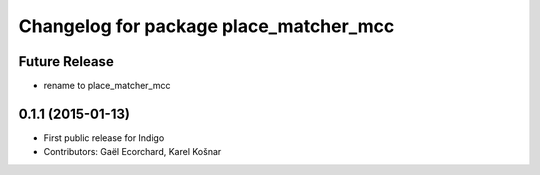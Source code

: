 ^^^^^^^^^^^^^^^^^^^^^^^^^^^^^^^^^^^^^^^
Changelog for package place_matcher_mcc
^^^^^^^^^^^^^^^^^^^^^^^^^^^^^^^^^^^^^^^

Future Release
--------------
* rename to place_matcher_mcc

0.1.1 (2015-01-13)
------------------
* First public release for Indigo
* Contributors: Gaël Ecorchard, Karel Košnar
